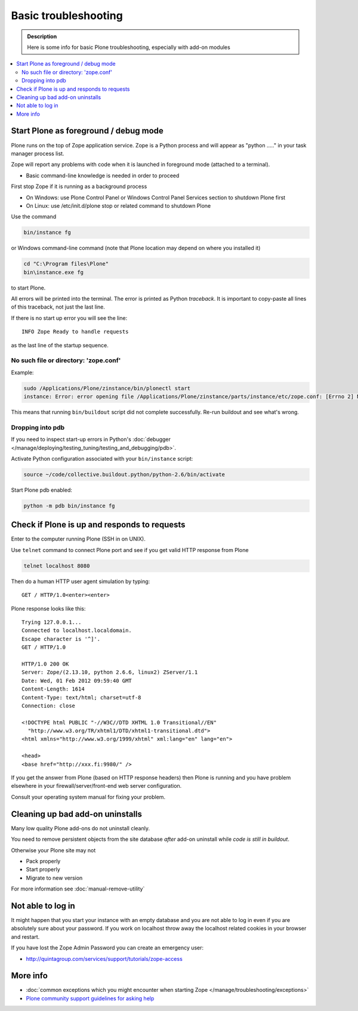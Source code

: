 =======================
 Basic troubleshooting
=======================

.. admonition:: Description

        Here is some info for basic Plone troubleshooting, especially with add-on modules

.. contents :: :local:

Start Plone as foreground / debug mode
----------------------------------------

Plone runs on the top of Zope application service.
Zope is a Python process and will appear as "python ....." in your task manager process list.

Zope will report any problems with code when it is launched in foreground mode (attached to a terminal).

* Basic command-line knowledge is needed in order to proceed

First stop Zope if it is running as a background process

* On Windows: use Plone Control Panel or Windows Control Panel Services section to shutdown Plone first

* On Linux: use /etc/init.d/plone stop or related command to shutdown Plone

Use the command

.. code-block:: console

        bin/instance fg

or Windows command-line command (note that Plone location may depend on where you installed it)

.. code-block:: console

        cd "C:\Program files\Plone"
        bin\instance.exe fg

to start Plone.

All errors will be printed into the terminal.
The error is printed as Python *traceback*.
It is important to copy-paste all lines of this traceback, not just the last line.

If there is no start up error you will see the line::

  INFO Zope Ready to handle requests

as the last line of the startup sequence.


No such file or directory: 'zope.conf'
+++++++++++++++++++++++++++++++++++++++++

Example:

.. code-block:: console

    sudo /Applications/Plone/zinstance/bin/plonectl start
    instance: Error: error opening file /Applications/Plone/zinstance/parts/instance/etc/zope.conf: [Errno 2] No such file or directory: '/Applications/Plone/zinstance/parts/instance/etc/zope.conf'

This means that running ``bin/buildout`` script did not complete successfully.
Re-run buildout and see what's wrong.

Dropping into pdb
+++++++++++++++++++++++

If you need to inspect start-up errors in Python's :doc:`debugger </manage/deploying/testing_tuning/testing_and_debugging/pdb>`.

Activate Python configuration associated with your ``bin/instance`` script:

.. code-block:: console

    source ~/code/collective.buildout.python/python-2.6/bin/activate

Start Plone pdb enabled:

.. code-block:: console

    python -m pdb bin/instance fg

Check if Plone is up and responds to requests
-----------------------------------------------

Enter to the computer running Plone (SSH in on UNIX).

Use ``telnet`` command to connect Plone port and see if you get valid HTTP response from Plone

.. code-block:: console

     telnet localhost 8080

Then do a human HTTP user agent simulation by typing::

     GET / HTTP/1.0<enter><enter>

Plone response looks like this::

    Trying 127.0.0.1...
    Connected to localhost.localdomain.
    Escape character is '^]'.
    GET / HTTP/1.0

    HTTP/1.0 200 OK
    Server: Zope/(2.13.10, python 2.6.6, linux2) ZServer/1.1
    Date: Wed, 01 Feb 2012 09:59:40 GMT
    Content-Length: 1614
    Content-Type: text/html; charset=utf-8
    Connection: close

    <!DOCTYPE html PUBLIC "-//W3C//DTD XHTML 1.0 Transitional//EN"
      "http://www.w3.org/TR/xhtml1/DTD/xhtml1-transitional.dtd">
    <html xmlns="http://www.w3.org/1999/xhtml" xml:lang="en" lang="en">

    <head>
    <base href="http://xxx.fi:9980/" />

If you get the answer from Plone (based on HTTP response headers) then Plone is running and you have problem elsewhere in your firewall/server/front-end web server configuration.

Consult your operating system manual for fixing your problem.

Cleaning up bad add-on uninstalls
------------------------------------

Many low quality Plone add-ons do not uninstall cleanly.

You need to remove persistent objects from the site database *after* add-on uninstall while *code is still in buildout*.

Otherwise your Plone site may not

* Pack properly

* Start properly

* Migrate to new version

For more information see :doc:`manual-remove-utility`


Not able to log in
------------------

It might happen that you start your instance with an empty database and you are not able to log in even if you are absolutely sure about your password.
If you work on localhost throw away the localhost related cookies in your browser and restart.

If you have lost the Zope Admin Password you can create an emergency user:

* http://quintagroup.com/services/support/tutorials/zope-access


More info
----------

* :doc:`common exceptions which you might encounter when starting Zope </manage/troubleshooting/exceptions>`

* `Plone community support guidelines for asking help <https://plone.org/help>`_
